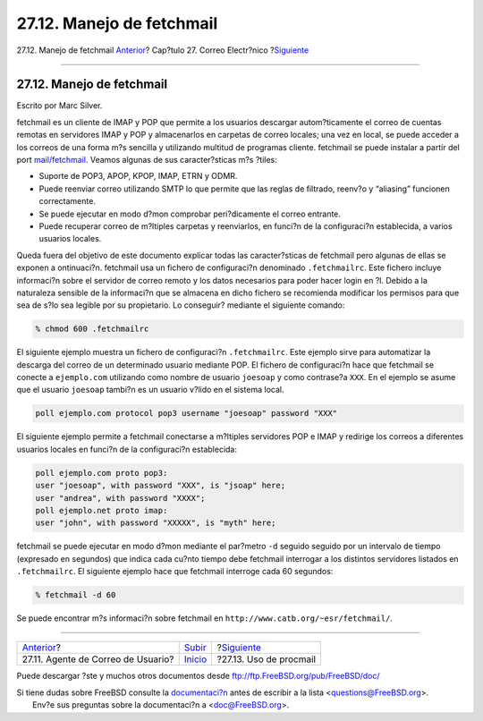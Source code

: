 ==========================
27.12. Manejo de fetchmail
==========================

.. raw:: html

   <div class="navheader">

27.12. Manejo de fetchmail
`Anterior <mail-agents.html>`__?
Cap?tulo 27. Correo Electr?nico
?\ `Siguiente <mail-procmail.html>`__

--------------

.. raw:: html

   </div>

.. raw:: html

   <div class="sect1">

.. raw:: html

   <div class="titlepage" xmlns="">

.. raw:: html

   <div>

.. raw:: html

   <div>

27.12. Manejo de fetchmail
--------------------------

.. raw:: html

   </div>

.. raw:: html

   <div>

Escrito por Marc Silver.

.. raw:: html

   </div>

.. raw:: html

   </div>

.. raw:: html

   </div>

fetchmail es un cliente de IMAP y POP que permite a los usuarios
descargar autom?ticamente el correo de cuentas remotas en servidores
IMAP y POP y almacenarlos en carpetas de correo locales; una vez en
local, se puede acceder a los correos de una forma m?s sencilla y
utilizando multitud de programas cliente. fetchmail se puede instalar a
partir del port
`mail/fetchmail <http://www.freebsd.org/cgi/url.cgi?ports/mail/fetchmail/pkg-descr>`__.
Veamos algunas de sus caracter?sticas m?s ?tiles:

.. raw:: html

   <div class="itemizedlist">

-  Suporte de POP3, APOP, KPOP, IMAP, ETRN y ODMR.

-  Puede reenviar correo utilizando SMTP lo que permite que las reglas
   de filtrado, reenv?o y “aliasing” funcionen correctamente.

-  Se puede ejecutar en modo d?mon comprobar peri?dicamente el correo
   entrante.

-  Puede recuperar correo de m?ltiples carpetas y reenviarlos, en
   funci?n de la configuraci?n establecida, a varios usuarios locales.

.. raw:: html

   </div>

Queda fuera del objetivo de este documento explicar todas las
caracter?sticas de fetchmail pero algunas de ellas se exponen a
ontinuaci?n. fetchmail usa un fichero de configuraci?n denominado
``.fetchmailrc``. Este fichero incluye informaci?n sobre el servidor de
correo remoto y los datos necesarios para poder hacer login en ?l.
Debido a la naturaleza sensible de la informaci?n que se almacena en
dicho fichero se recomienda modificar los permisos para que sea de s?lo
sea legible por su propietario. Lo conseguir? mediante el siguiente
comando:

.. code:: screen

    % chmod 600 .fetchmailrc

El siguiente ejemplo muestra un fichero de configuraci?n
``.fetchmailrc``. Este ejemplo sirve para automatizar la descarga del
correo de un determinado usuario mediante POP. El fichero de
configuraci?n hace que fetchmail se conecte a ``ejemplo.com`` utilizando
como nombre de usuario ``joesoap`` y como contrase?a ``XXX``. En el
ejemplo se asume que el usuario ``joesoap`` tambi?n es un usuario v?lido
en el sistema local.

.. code:: programlisting

    poll ejemplo.com protocol pop3 username "joesoap" password "XXX"

El siguiente ejemplo permite a fetchmail conectarse a m?ltiples
servidores POP e IMAP y redirige los correos a diferentes usuarios
locales en funci?n de la configuraci?n establecida:

.. code:: programlisting

    poll ejemplo.com proto pop3:
    user "joesoap", with password "XXX", is "jsoap" here;
    user "andrea", with password "XXXX";
    poll ejemplo.net proto imap:
    user "john", with password "XXXXX", is "myth" here;

fetchmail se puede ejecutar en modo d?mon mediante el par?metro ``-d``
seguido seguido por un intervalo de tiempo (expresado en segundos) que
indica cada cu?nto tiempo debe fetchmail interrogar a los distintos
servidores listados en ``.fetchmailrc``. El siguiente ejemplo hace que
fetchmail interroge cada 60 segundos:

.. code:: screen

    % fetchmail -d 60

Se puede encontrar m?s informaci?n sobre fetchmail en
``http://www.catb.org/~esr/fetchmail/``.

.. raw:: html

   </div>

.. raw:: html

   <div class="navfooter">

--------------

+---------------------------------------+---------------------------+-----------------------------------------+
| `Anterior <mail-agents.html>`__?      | `Subir <mail.html>`__     | ?\ `Siguiente <mail-procmail.html>`__   |
+---------------------------------------+---------------------------+-----------------------------------------+
| 27.11. Agente de Correo de Usuario?   | `Inicio <index.html>`__   | ?27.13. Uso de procmail                 |
+---------------------------------------+---------------------------+-----------------------------------------+

.. raw:: html

   </div>

Puede descargar ?ste y muchos otros documentos desde
ftp://ftp.FreeBSD.org/pub/FreeBSD/doc/

| Si tiene dudas sobre FreeBSD consulte la
  `documentaci?n <http://www.FreeBSD.org/docs.html>`__ antes de escribir
  a la lista <questions@FreeBSD.org\ >.
|  Env?e sus preguntas sobre la documentaci?n a <doc@FreeBSD.org\ >.
